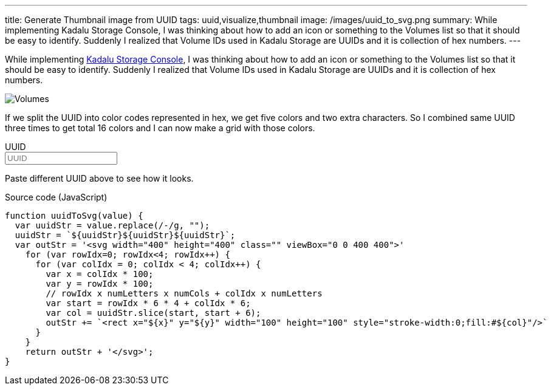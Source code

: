 ---
title: Generate Thumbnail image from UUID
tags: uuid,visualize,thumbnail
image: /images/uuid_to_svg.png
summary: While implementing Kadalu Storage Console, I was thinking about how to add an icon or something to the Volumes list so that it should be easy to identify. Suddenly I realized that Volume IDs used in Kadalu Storage are UUIDs and it is collection of hex numbers.
---

While implementing https://kadalu.tech/blog/introducing-storage-console/[Kadalu Storage Console], I was thinking about how to add an icon or something to the Volumes list so that it should be easy to identify. Suddenly I realized that Volume IDs used in Kadalu Storage are UUIDs and it is collection of hex numbers.

image::/images/volumes_list_thumbnail.png[Volumes]

If we split the UUID into color codes represented in hex, we get five colors and two extra characters. So I combined same UUID three times to get total 16 colors and I can now make a grid with those colors.

++++
<div x-data="data" class="box p-6">
<div class="field">
    <label class="label">UUID</label>
    <div class="control">
        <input class="input" type="text" x-model="value" placeholder="UUID"/>
    </div>
    <div x-html="textWithColor" class="pb-6" style="overflow-wrap: break-word;"></div>
</div>
<div x-html="uuidToSvg" class="has-text-centered"></div>
</div>
<script>
 function textContrastColor(hexcol) {
     // https://www.w3.org/TR/AERT/#color-contrast
     h = hexcol.replace("#", "")
     r = parseInt(h[0] + h[1], 16)
     g = parseInt(h[2] + h[3], 16)
     b = parseInt(h[4] + h[5], 16)
     var sum = Math.round((r * 299 + g * 587 + b * 114) / 1000);
     return (sum > 128) ? '#000000' : '#ffffff';
 }
 document.addEventListener('alpine:init', () => {
     Alpine.data('data', () => ({
         value: "4419b29f-9ff0-4ec2-a0db-d370f4134f68",
         textWithColor() {
             var outStr = '<div>'
             var cols = this.colorBlocks();
             for (var cIdx=0; cIdx<cols.length; cIdx++) {
                 outStr += `<span style="background-color:#${cols[cIdx].col};color: ${textContrastColor(cols[cIdx].col)}">${cols[cIdx].col}</span>`
             }
             return outStr + '</div>';
         },
         colorBlocks() {
             var uuidStr = this.value.replace(/-/g, "");
             uuidStr = `${uuidStr}${uuidStr}${uuidStr}`;
             var outColors = []
             for (var rowIdx=0; rowIdx<4; rowIdx++) {
                 for (var colIdx = 0; colIdx < 4; colIdx++) {
                     var x = colIdx * 100;
                     var y = rowIdx * 100;
                     // rowIdx x numLetters x numCols + colIdx x numLetters
                     var start = rowIdx * 6 * 4 + colIdx * 6;
                     var col = uuidStr.slice(start, start + 6);
                     outColors.push({x: x, y: y, col: col})
                 }
             }
             return outColors;
         },
         uuidToSvg() {
             var outStr = '<svg width="200" height="200" class="" viewBox="0 0 400 400" style="max-width: 80%">'
             var cols = this.colorBlocks();
             for (var cIdx=0; cIdx<cols.length; cIdx++) {
                 outStr += `<rect x="${cols[cIdx].x}" y="${cols[cIdx].y}" width="100" height="100" style="stroke-width:0;fill:#${cols[cIdx].col}"/>`
             }
             return outStr + '</svg>';
         }
     }))
 })
</script>
++++

Paste different UUID above to see how it looks.

.Source code (JavaScript)
[source,js]
----
function uuidToSvg(value) {
  var uuidStr = value.replace(/-/g, "");
  uuidStr = `${uuidStr}${uuidStr}${uuidStr}`;
  var outStr = '<svg width="400" height="400" class="" viewBox="0 0 400 400">'
    for (var rowIdx=0; rowIdx<4; rowIdx++) {
      for (var colIdx = 0; colIdx < 4; colIdx++) {
        var x = colIdx * 100;
        var y = rowIdx * 100;
        // rowIdx x numLetters x numCols + colIdx x numLetters
        var start = rowIdx * 6 * 4 + colIdx * 6;
        var col = uuidStr.slice(start, start + 6);
        outStr += `<rect x="${x}" y="${y}" width="100" height="100" style="stroke-width:0;fill:#${col}"/>`
      }
    }
    return outStr + '</svg>';
}
----
